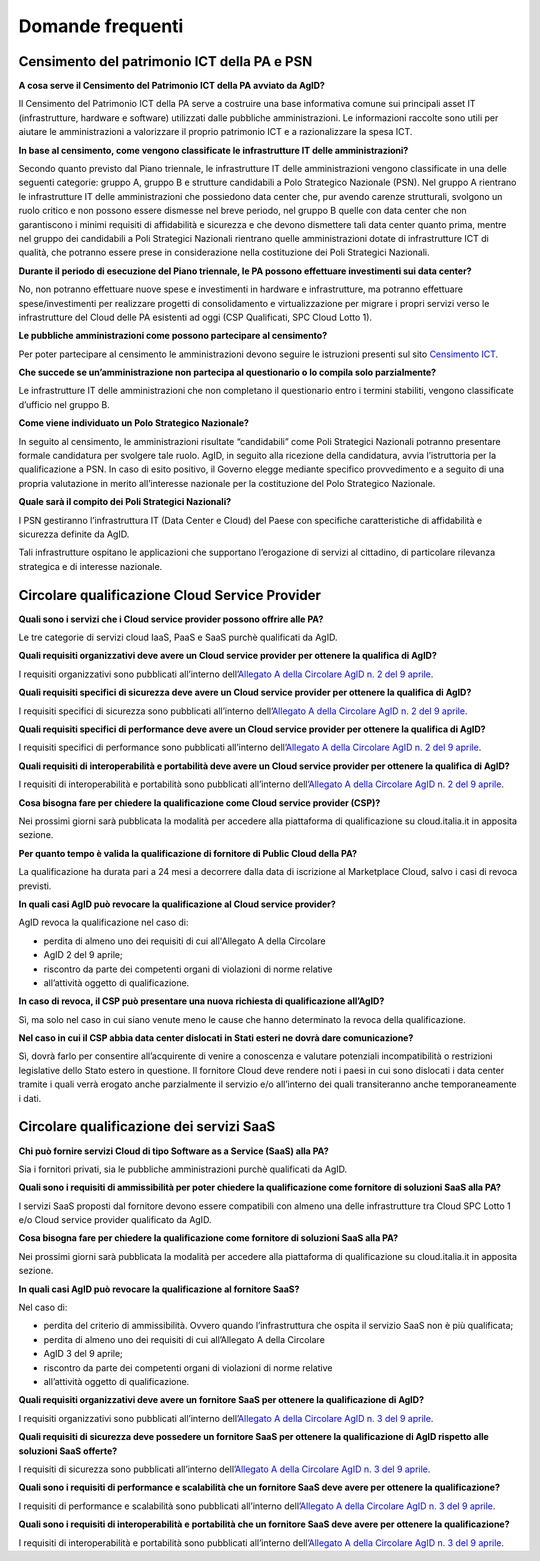 Domande frequenti
-----------------

Censimento del patrimonio ICT della PA e PSN
~~~~~~~~~~~~~~~~~~~~~~~~~~~~~~~~~~~~~~~~~~~~

**A cosa serve il Censimento del Patrimonio ICT della PA avviato da AgID?**

Il Censimento del Patrimonio ICT della PA serve a costruire una base informativa
comune sui principali asset IT (infrastrutture, hardware e software) utilizzati
dalle pubbliche amministrazioni. Le informazioni raccolte sono utili per aiutare
le amministrazioni a valorizzare il proprio patrimonio ICT e a razionalizzare la
spesa ICT.

**In base al censimento, come vengono classificate le infrastrutture IT delle
amministrazioni?**

Secondo quanto previsto dal Piano triennale, le infrastrutture IT delle
amministrazioni vengono classificate in una delle seguenti categorie: gruppo A,
gruppo B e strutture candidabili a Polo Strategico Nazionale (PSN). Nel gruppo A
rientrano le infrastrutture IT delle amministrazioni che possiedono data center
che, pur avendo carenze strutturali, svolgono un ruolo critico e non possono
essere dismesse nel breve periodo, nel gruppo B quelle con data center che non
garantiscono i minimi requisiti di affidabilità e sicurezza e che devono
dismettere tali data center quanto prima, mentre nel gruppo dei candidabili a
Poli Strategici Nazionali rientrano quelle amministrazioni dotate di
infrastrutture ICT di qualità, che potranno essere prese in considerazione nella
costituzione dei Poli Strategici Nazionali.

**Durante il periodo di esecuzione del Piano triennale, le PA possono effettuare
investimenti sui data center?**

No, non potranno effettuare nuove spese e investimenti in hardware e
infrastrutture, ma potranno effettuare spese/investimenti per realizzare
progetti di consolidamento e virtualizzazione per migrare i propri servizi verso
le infrastrutture del Cloud delle PA esistenti ad oggi (CSP Qualificati, SPC
Cloud Lotto 1).

**Le pubbliche amministrazioni come possono partecipare al censimento?**

Per poter partecipare al censimento le amministrazioni devono seguire le
istruzioni presenti sul sito `Censimento ICT
<https://censimentoict.italia.it/it/latest/>`_.

**Che succede se un’amministrazione non partecipa al questionario o lo compila
solo parzialmente?**

Le infrastrutture IT delle amministrazioni che non completano il questionario
entro i termini stabiliti, vengono classificate d’ufficio nel gruppo B.

**Come viene individuato un Polo Strategico Nazionale?**

In seguito al censimento, le amministrazioni risultate “candidabili” come Poli
Strategici Nazionali potranno presentare formale candidatura per svolgere tale
ruolo. AgID, in seguito alla ricezione della candidatura, avvia l’istruttoria
per la qualificazione a PSN. In caso di esito positivo, il Governo elegge
mediante specifico provvedimento e a seguito di una propria valutazione in
merito all’interesse nazionale per la costituzione del Polo Strategico
Nazionale.

**Quale sarà il compito dei Poli Strategici Nazionali?**

I PSN gestiranno l’infrastruttura IT (Data Center e Cloud) del Paese con
specifiche caratteristiche di affidabilità e sicurezza definite da AgID.

Tali infrastrutture ospitano le applicazioni che supportano l’erogazione di
servizi al cittadino, di particolare rilevanza strategica e di interesse
nazionale.

Circolare qualificazione Cloud Service Provider
~~~~~~~~~~~~~~~~~~~~~~~~~~~~~~~~~~~~~~~~~~~~~~~

**Quali sono i servizi che i Cloud service provider possono offrire alle PA?**

Le tre categorie di servizi cloud IaaS, PaaS e SaaS purchè qualificati da AgID.

**Quali requisiti organizzativi deve avere un Cloud service provider per
ottenere la qualifica di AgID?**

I requisiti organizzativi sono pubblicati all’interno dell’`Allegato A della
Circolare AgID n. 2 del 9 aprile
<https://cloud-pa.readthedocs.io/it/latest/circolari/CSP/allegato_docs/requisiti-organizzativi.html>`_.

**Quali requisiti specifici di sicurezza deve avere un Cloud service provider
per ottenere la qualifica di AgID?**

I requisiti specifici di sicurezza sono pubblicati all’interno dell’`Allegato A
della Circolare AgID n. 2 del 9 aprile
<https://cloud-pa.readthedocs.io/it/latest/circolari/CSP/allegato_docs/requisiti-specifici.html#sicurezza-privacy-e-protezione-dei-dati>`_.

**Quali requisiti specifici di performance deve avere un Cloud service provider
per ottenere la qualifica di AgID?**

I requisiti specifici di performance sono pubblicati all’interno dell’`Allegato
A della Circolare AgID n. 2 del 9 aprile
<https://cloud-pa.readthedocs.io/it/latest/circolari/CSP/allegato_docs/requisiti-specifici.html#performance>`_.

**Quali requisiti di interoperabilità e portabilità deve avere un Cloud service
provider per ottenere la qualifica di AgID?**

I requisiti di interoperabilità e portabilità sono pubblicati all’interno
dell’`Allegato A della Circolare AgID n. 2 del 9 aprile
<https://cloud-pa.readthedocs.io/it/latest/circolari/CSP/allegato_docs/requisiti-specifici.html#interoperabilita-e-portabilita>`_.

**Cosa bisogna fare per chiedere la qualificazione come Cloud service provider
(CSP)?**

Nei prossimi giorni sarà pubblicata la modalità per accedere alla piattaforma di
qualificazione su cloud.italia.it in apposita sezione.

**Per quanto tempo è valida la qualificazione di fornitore di Public Cloud della
PA?**

La qualificazione ha durata pari a 24 mesi a decorrere dalla data di iscrizione
al Marketplace Cloud, salvo i casi di revoca previsti.

**In quali casi AgID può revocare la qualificazione al Cloud service provider?**

AgID revoca la qualificazione nel caso di:

- perdita di almeno uno dei requisiti di cui all'Allegato A della  Circolare
- AgID 2 del 9 aprile;

- riscontro da parte dei competenti organi di violazioni di norme relative
- all’attività oggetto di qualificazione.

**In caso di revoca, il CSP può presentare una nuova richiesta di qualificazione
all’AgID?**

Sì, ma solo nel caso in cui siano venute meno le cause che hanno determinato la
revoca della qualificazione.

**Nel caso in cui il CSP abbia data center dislocati in Stati esteri ne dovrà
dare comunicazione?**

Sì, dovrà farlo per consentire all’acquirente di venire a conoscenza e valutare
potenziali incompatibilità o restrizioni legislative dello Stato estero in
questione. Il fornitore Cloud deve rendere noti i paesi in cui sono dislocati i
data center tramite i quali verrà erogato anche parzialmente il servizio e/o
all’interno dei quali transiteranno anche temporaneamente i dati.

Circolare qualificazione dei servizi SaaS
~~~~~~~~~~~~~~~~~~~~~~~~~~~~~~~~~~~~~~~~~

**Chi può fornire servizi Cloud di tipo Software as a Service (SaaS) alla PA?**

Sia i fornitori privati, sia le pubbliche amministrazioni purchè qualificati da
AgID.

**Quali sono i requisiti di ammissibilità per poter chiedere la qualificazione
come fornitore di soluzioni SaaS alla PA?**

I servizi SaaS proposti dal fornitore devono essere compatibili con almeno una
delle infrastrutture tra Cloud SPC Lotto 1 e/o Cloud service provider
qualificato da AgID.

**Cosa bisogna fare per chiedere la qualificazione come fornitore di soluzioni
SaaS alla PA?**

Nei prossimi giorni sarà pubblicata la modalità per accedere alla piattaforma di
qualificazione su cloud.italia.it in apposita sezione.

**In quali casi AgID può revocare la qualificazione al fornitore SaaS?**

Nel caso di:

- perdita del criterio di ammissibilità. Ovvero quando l’infrastruttura  che ospita il servizio SaaS non è più qualificata;

- perdita di almeno uno dei requisiti di cui all’Allegato A della  Circolare
- AgID 3 del 9 aprile;

- riscontro da parte dei competenti organi di violazioni di norme relative
- all’attività oggetto di qualificazione.

**Quali requisiti organizzativi deve avere un fornitore SaaS per ottenere la
qualificazione di AgID?**

I requisiti organizzativi sono pubblicati all’interno dell’`Allegato A della
Circolare AgID n. 3 del 9 aprile
<https://cloud-pa.readthedocs.io/it/latest/circolari/SaaS/allegato_docs/requisiti-organizzativi.html>`_.

**Quali requisiti di sicurezza deve possedere un fornitore SaaS per ottenere la
qualificazione di AgID rispetto alle soluzioni SaaS offerte?**

I requisiti di sicurezza sono pubblicati all’interno dell’`Allegato A della
Circolare AgID n. 3 del 9 aprile
<https://cloud-pa.readthedocs.io/it/latest/circolari/SaaS/allegato_docs/sicurezza.html>`_.

**Quali sono i requisiti di performance e scalabilità che un fornitore SaaS deve
avere per ottenere la qualificazione?**

I requisiti di performance e scalabilità sono pubblicati all’interno
dell’`Allegato A della Circolare AgID n. 3 del 9 aprile
<https://cloud-pa.readthedocs.io/it/latest/circolari/SaaS/allegato_docs/performance-scalabilita.html>`_.

**Quali sono i requisiti di interoperabilità e portabilità che un fornitore SaaS
deve avere per ottenere la qualificazione?**

I requisiti di interoperabilità e portabilità sono pubblicati all’interno
dell’`Allegato A della Circolare AgID n. 3 del 9 aprile
<https://cloud-pa.readthedocs.io/it/latest/circolari/SaaS/allegato_docs/interoperabilita-portabilita.html>`_.
